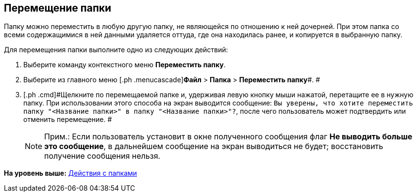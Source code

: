 [[ariaid-title1]]
== Перемещение папки

Папку можно переместить в любую другую папку, не являющейся по отношению к ней дочерней. При этом папка со всеми содержащимися в ней данными удаляется оттуда, где она находилась ранее, и копируется в выбранную папку.

Для перемещения папки выполните одно из следующих действий:

. [.ph .cmd]#Выберите команду контекстного меню [.ph .uicontrol]*Переместить папку*.#
. [.ph .cmd]#Выберите из главного меню [.ph .menucascade]#[.ph .uicontrol]*Файл* > [.ph .uicontrol]*Папка* > [.ph .uicontrol]*Переместить папку*#. #
. [.ph .cmd]#Щелкните по перемещаемой папке и, удерживая левую кнопку мыши нажатой, перетащите ее в нужную папку. При использовании этого способа на экран выводится сообщение: `Вы уверены, что хотите переместить папку "<Название                         папки>" в папку "<Название папки>"?`, после чего пользователь может подтвердить или отменить перемещение. #
+
[NOTE]
====
[.note__title]#Прим.:# Если пользователь установит в окне полученного сообщения флаг [.ph .uicontrol]*Не выводить больше это сообщение*, в дальнейшем сообщение на экран выводиться не будет; восстановить получение сообщения нельзя.
====

*На уровень выше:* xref:../topics/Folders_Actions_with_Folders.adoc[Действия с папками]
